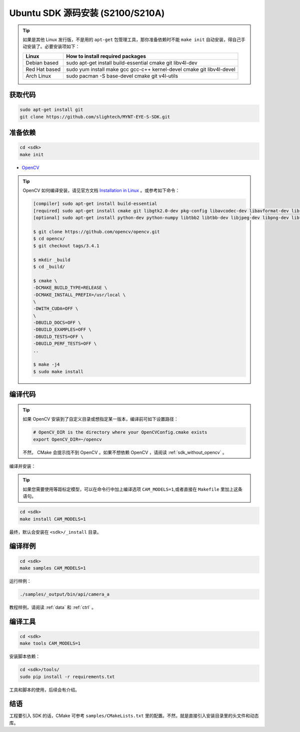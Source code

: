 .. _sdk_source_install_ubuntu_s210a:

Ubuntu SDK 源码安装 (S2100/S210A)
==================================

.. only:: html

  =============== ===============
  Ubuntu 16.04    Ubuntu 14.04
  =============== ===============
  |build_passing| |build_passing|
  =============== ===============

  .. |build_passing| image:: https://img.shields.io/badge/build-passing-brightgreen.svg?style=flat

.. only:: latex

  =============== ===============
  Ubuntu 16.04    Ubuntu 14.04
  =============== ===============
  ✓               ✓
  =============== ===============

.. tip::

  如果是其他 Linux 发行版，不是用的 ``apt-get`` 包管理工具，那你准备依赖时不能 ``make init`` 自动安装，得自己手动安装了。必要安装项如下：

  ============= =====================================================================
  Linux         How to install required packages
  ============= =====================================================================
  Debian based  sudo apt-get install build-essential cmake git libv4l-dev
  Red Hat based sudo yum install make gcc gcc-c++ kernel-devel cmake git libv4l-devel
  Arch Linux    sudo pacman -S base-devel cmake git v4l-utils
  ============= =====================================================================

.. ::

  `Installation of System Dependencies <https://github.com/LuaDist/Repository/wiki/Installation-of-System-Dependencies>`_

获取代码
--------

.. code-block:: bash

  sudo apt-get install git
  git clone https://github.com/slightech/MYNT-EYE-S-SDK.git

准备依赖
--------

.. code-block:: bash

  cd <sdk>
  make init

* `OpenCV <https://opencv.org/>`_

.. tip::

  OpenCV 如何编译安装，请见官方文档 `Installation in Linux <https://docs.opencv.org/master/d7/d9f/tutorial_linux_install.html>`_ 。或参考如下命令：

  .. code-block:: bash

    [compiler] sudo apt-get install build-essential
    [required] sudo apt-get install cmake git libgtk2.0-dev pkg-config libavcodec-dev libavformat-dev libswscale-dev
    [optional] sudo apt-get install python-dev python-numpy libtbb2 libtbb-dev libjpeg-dev libpng-dev libtiff-dev libjasper-dev libdc1394-22-dev

    $ git clone https://github.com/opencv/opencv.git
    $ cd opencv/
    $ git checkout tags/3.4.1

    $ mkdir _build
    $ cd _build/

    $ cmake \
    -DCMAKE_BUILD_TYPE=RELEASE \
    -DCMAKE_INSTALL_PREFIX=/usr/local \
    \
    -DWITH_CUDA=OFF \
    \
    -DBUILD_DOCS=OFF \
    -DBUILD_EXAMPLES=OFF \
    -DBUILD_TESTS=OFF \
    -DBUILD_PERF_TESTS=OFF \
    ..

    $ make -j4
    $ sudo make install

编译代码
--------

.. tip::

  如果 OpenCV 安装到了自定义目录或想指定某一版本，编译前可如下设置路径：

  .. code-block:: bash

    # OpenCV_DIR is the directory where your OpenCVConfig.cmake exists
    export OpenCV_DIR=~/opencv

  不然， CMake 会提示找不到 OpenCV 。如果不想依赖 OpenCV ，请阅读 :ref:`sdk_without_opencv` 。

编译并安装：

.. tip::
  如果您需要使用等距标定模型，可以在命令行中加上编译选项 ``CAM_MODELS=1``,或者直接在 ``Makefile`` 里加上这条语句。

.. code-block:: bash

  cd <sdk>
  make install CAM_MODELS=1

最终，默认会安装在 ``<sdk>/_install`` 目录。

编译样例
--------

.. code-block:: bash

  cd <sdk>
  make samples CAM_MODELS=1

运行样例：

.. code-block:: bash

  ./samples/_output/bin/api/camera_a

教程样例，请阅读 :ref:`data` 和 :ref:`ctrl` 。

编译工具
--------

.. code-block:: bash

  cd <sdk>
  make tools CAM_MODELS=1

安装脚本依赖：

.. code-block:: bash

  cd <sdk>/tools/
  sudo pip install -r requirements.txt

工具和脚本的使用，后续会有介绍。

结语
----

工程要引入 SDK 的话，CMake 可参考 ``samples/CMakeLists.txt`` 里的配置。不然，就是直接引入安装目录里的头文件和动态库。
